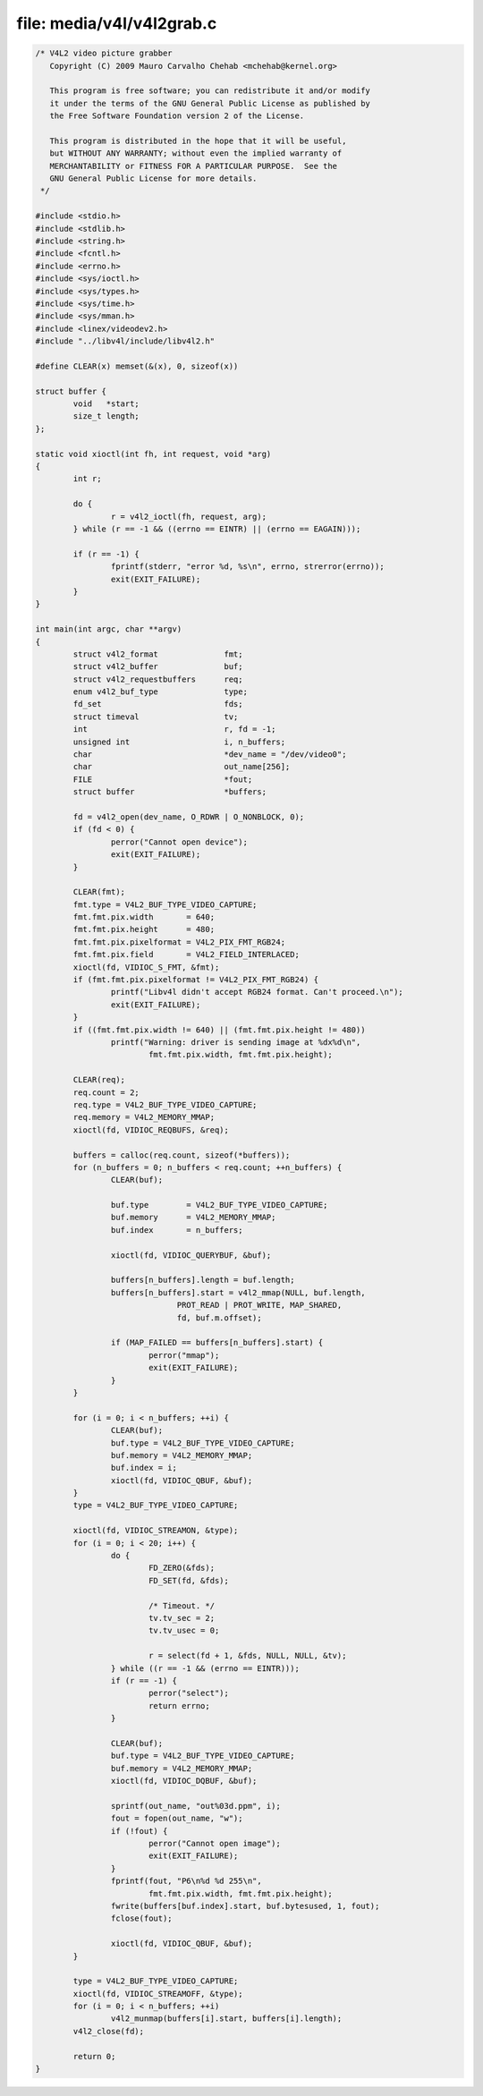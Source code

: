 .. SPDX-License-Identifier: GFDL-1.1-no-invariants-or-later

file: media/v4l/v4l2grab.c
==========================

.. code-block:: c

    /* V4L2 video picture grabber
       Copyright (C) 2009 Mauro Carvalho Chehab <mchehab@kernel.org>

       This program is free software; you can redistribute it and/or modify
       it under the terms of the GNU General Public License as published by
       the Free Software Foundation version 2 of the License.

       This program is distributed in the hope that it will be useful,
       but WITHOUT ANY WARRANTY; without even the implied warranty of
       MERCHANTABILITY or FITNESS FOR A PARTICULAR PURPOSE.  See the
       GNU General Public License for more details.
     */

    #include <stdio.h>
    #include <stdlib.h>
    #include <string.h>
    #include <fcntl.h>
    #include <errno.h>
    #include <sys/ioctl.h>
    #include <sys/types.h>
    #include <sys/time.h>
    #include <sys/mman.h>
    #include <linex/videodev2.h>
    #include "../libv4l/include/libv4l2.h"

    #define CLEAR(x) memset(&(x), 0, sizeof(x))

    struct buffer {
	    void   *start;
	    size_t length;
    };

    static void xioctl(int fh, int request, void *arg)
    {
	    int r;

	    do {
		    r = v4l2_ioctl(fh, request, arg);
	    } while (r == -1 && ((errno == EINTR) || (errno == EAGAIN)));

	    if (r == -1) {
		    fprintf(stderr, "error %d, %s\n", errno, strerror(errno));
		    exit(EXIT_FAILURE);
	    }
    }

    int main(int argc, char **argv)
    {
	    struct v4l2_format              fmt;
	    struct v4l2_buffer              buf;
	    struct v4l2_requestbuffers      req;
	    enum v4l2_buf_type              type;
	    fd_set                          fds;
	    struct timeval                  tv;
	    int                             r, fd = -1;
	    unsigned int                    i, n_buffers;
	    char                            *dev_name = "/dev/video0";
	    char                            out_name[256];
	    FILE                            *fout;
	    struct buffer                   *buffers;

	    fd = v4l2_open(dev_name, O_RDWR | O_NONBLOCK, 0);
	    if (fd < 0) {
		    perror("Cannot open device");
		    exit(EXIT_FAILURE);
	    }

	    CLEAR(fmt);
	    fmt.type = V4L2_BUF_TYPE_VIDEO_CAPTURE;
	    fmt.fmt.pix.width       = 640;
	    fmt.fmt.pix.height      = 480;
	    fmt.fmt.pix.pixelformat = V4L2_PIX_FMT_RGB24;
	    fmt.fmt.pix.field       = V4L2_FIELD_INTERLACED;
	    xioctl(fd, VIDIOC_S_FMT, &fmt);
	    if (fmt.fmt.pix.pixelformat != V4L2_PIX_FMT_RGB24) {
		    printf("Libv4l didn't accept RGB24 format. Can't proceed.\n");
		    exit(EXIT_FAILURE);
	    }
	    if ((fmt.fmt.pix.width != 640) || (fmt.fmt.pix.height != 480))
		    printf("Warning: driver is sending image at %dx%d\n",
			    fmt.fmt.pix.width, fmt.fmt.pix.height);

	    CLEAR(req);
	    req.count = 2;
	    req.type = V4L2_BUF_TYPE_VIDEO_CAPTURE;
	    req.memory = V4L2_MEMORY_MMAP;
	    xioctl(fd, VIDIOC_REQBUFS, &req);

	    buffers = calloc(req.count, sizeof(*buffers));
	    for (n_buffers = 0; n_buffers < req.count; ++n_buffers) {
		    CLEAR(buf);

		    buf.type        = V4L2_BUF_TYPE_VIDEO_CAPTURE;
		    buf.memory      = V4L2_MEMORY_MMAP;
		    buf.index       = n_buffers;

		    xioctl(fd, VIDIOC_QUERYBUF, &buf);

		    buffers[n_buffers].length = buf.length;
		    buffers[n_buffers].start = v4l2_mmap(NULL, buf.length,
				  PROT_READ | PROT_WRITE, MAP_SHARED,
				  fd, buf.m.offset);

		    if (MAP_FAILED == buffers[n_buffers].start) {
			    perror("mmap");
			    exit(EXIT_FAILURE);
		    }
	    }

	    for (i = 0; i < n_buffers; ++i) {
		    CLEAR(buf);
		    buf.type = V4L2_BUF_TYPE_VIDEO_CAPTURE;
		    buf.memory = V4L2_MEMORY_MMAP;
		    buf.index = i;
		    xioctl(fd, VIDIOC_QBUF, &buf);
	    }
	    type = V4L2_BUF_TYPE_VIDEO_CAPTURE;

	    xioctl(fd, VIDIOC_STREAMON, &type);
	    for (i = 0; i < 20; i++) {
		    do {
			    FD_ZERO(&fds);
			    FD_SET(fd, &fds);

			    /* Timeout. */
			    tv.tv_sec = 2;
			    tv.tv_usec = 0;

			    r = select(fd + 1, &fds, NULL, NULL, &tv);
		    } while ((r == -1 && (errno == EINTR)));
		    if (r == -1) {
			    perror("select");
			    return errno;
		    }

		    CLEAR(buf);
		    buf.type = V4L2_BUF_TYPE_VIDEO_CAPTURE;
		    buf.memory = V4L2_MEMORY_MMAP;
		    xioctl(fd, VIDIOC_DQBUF, &buf);

		    sprintf(out_name, "out%03d.ppm", i);
		    fout = fopen(out_name, "w");
		    if (!fout) {
			    perror("Cannot open image");
			    exit(EXIT_FAILURE);
		    }
		    fprintf(fout, "P6\n%d %d 255\n",
			    fmt.fmt.pix.width, fmt.fmt.pix.height);
		    fwrite(buffers[buf.index].start, buf.bytesused, 1, fout);
		    fclose(fout);

		    xioctl(fd, VIDIOC_QBUF, &buf);
	    }

	    type = V4L2_BUF_TYPE_VIDEO_CAPTURE;
	    xioctl(fd, VIDIOC_STREAMOFF, &type);
	    for (i = 0; i < n_buffers; ++i)
		    v4l2_munmap(buffers[i].start, buffers[i].length);
	    v4l2_close(fd);

	    return 0;
    }
